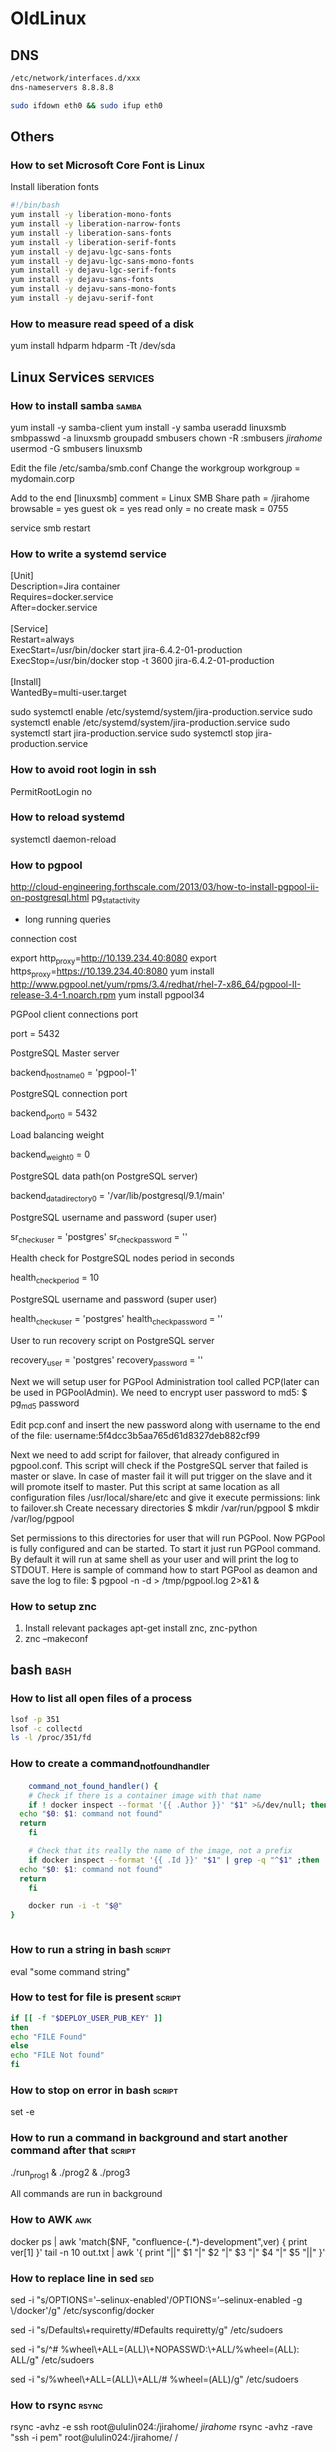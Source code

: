 * OldLinux
** DNS
   #+begin_src bash
   /etc/network/interfaces.d/xxx
   dns-nameservers 8.8.8.8

   sudo ifdown eth0 && sudo ifup eth0

   #+end_src
** Others
*** How to set Microsoft Core Font is Linux
    Install liberation fonts
    #+begin_src bash
      #!/bin/bash
      yum install -y liberation-mono-fonts
      yum install -y liberation-narrow-fonts
      yum install -y liberation-sans-fonts
      yum install -y liberation-serif-fonts
      yum install -y dejavu-lgc-sans-fonts
      yum install -y dejavu-lgc-sans-mono-fonts
      yum install -y dejavu-lgc-serif-fonts
      yum install -y dejavu-sans-fonts
      yum install -y dejavu-sans-mono-fonts
      yum install -y dejavu-serif-font

    #+end_src

*** How to measure read speed of a disk
    yum install hdparm
    hdparm -Tt /dev/sda
** Linux Services                                                  :services:
*** How to install samba                                              :samba:
    yum install -y samba-client
    yum install -y samba
    useradd linuxsmb
    smbpasswd -a linuxsmb
    groupadd smbusers
    chown -R :smbusers /jirahome/
    usermod -G smbusers linuxsmb

    Edit the file /etc/samba/smb.conf
    Change the workgroup
    workgroup = mydomain.corp

    Add to the end
    [linuxsmb]
    comment = Linux SMB Share
    path = /jirahome
    browsable = yes
    guest ok = yes
    read only = no
    create mask = 0755


    service smb restart

*** How to write a systemd service
    #+begin_verse
    [Unit]
    Description=Jira container
    Requires=docker.service
    After=docker.service

    [Service]
    Restart=always
    ExecStart=/usr/bin/docker start jira-6.4.2-01-production
    ExecStop=/usr/bin/docker stop -t 3600 jira-6.4.2-01-production

    [Install]
    WantedBy=multi-user.target
    #+end_verse
    sudo systemctl enable /etc/systemd/system/jira-production.service
    sudo systemctl enable /etc/systemd/system/jira-production.service
    sudo systemctl start jira-production.service
    sudo systemctl stop jira-production.service

*** How to avoid root login in ssh
    PermitRootLogin no
*** How to reload systemd
    systemctl daemon-reload

*** How to pgpool
    http://cloud-engineering.forthscale.com/2013/03/how-to-install-pgpool-ii-on-postgresql.html
    pg_stat_activity
    - long running queries
    connection cost

    export http_proxy=http://10.139.234.40:8080
    export https_proxy=https://10.139.234.40:8080
    yum install http://www.pgpool.net/yum/rpms/3.4/redhat/rhel-7-x86_64/pgpool-II-release-3.4-1.noarch.rpm
    yum install pgpool34

    PGPool client connections port

    port = 5432

    PostgreSQL Master server

    backend_hostname0 = 'pgpool-1'

    PostgreSQL connection port

    backend_port0 = 5432

    Load balancing weight

    backend_weight0 = 0

    PostgreSQL data  path(on PostgreSQL server)

    backend_data_directory0 = '/var/lib/postgresql/9.1/main'

    PostgreSQL username and password (super  user)

    sr_check_user = 'postgres'
    sr_check_password = ''

    Health check for PostgreSQL nodes period  in seconds

    health_check_period = 10

    PostgreSQL username and password (super  user)

    health_check_user = 'postgres'
    health_check_password = ''

    User to run recovery script on PostgreSQL  server

    recovery_user = 'postgres'
    recovery_password = ''

    Next we will setup user for PGPool Administration tool called PCP(later can be used in PGPoolAdmin). We need to encrypt user password to md5:
    $ pg_md5 password


    Edit pcp.conf and insert the new password along with username to the end of the file:
    username:5f4dcc3b5aa765d61d8327deb882cf99


    Next we need to add script for failover, that already configured in pgpool.conf. This script will check if the PostgreSQL server that failed is master or slave. In case of master fail it will put trigger on the slave and it will promote itself to master. Put this script at same location as all configuration files /usr/local/share/etc and give it execute permissions:
    link to failover.sh
    Create necessary directories
    $ mkdir /var/run/pgpool
    $ mkdir /var/log/pgpool

    Set permissions to this directories for user that will run PGPool.
    Now PGPool is fully configured and can be started. To start it just run PGPool command. By default it will run at same shell as your user and will print the log to STDOUT. Here is sample of command how to start PGPool as deamon and save the log to file:
    $ pgpool -n -d > /tmp/pgpool.log 2>&1 &

*** How to setup znc
    1. Install relevant packages
       apt-get install znc, znc-python
    2. znc --makeconf

** bash                                                                :bash:
*** How to list all open files of a process
    #+begin_src bash
      lsof -p 351
      lsof -c collectd
      ls -l /proc/351/fd
    #+end_src
*** How to create a command_not_found_handler
    #+BEGIN_SRC sh
    command_not_found_handler() {
    # Check if there is a container image with that name
    if ! docker inspect --format '{{ .Author }}' "$1" >&/dev/null; then
  echo "$0: $1: command not found"
  return
    fi

    # Check that its really the name of the image, not a prefix
    if docker inspect --format '{{ .Id }}' "$1" | grep -q "^$1" ;then
  echo "$0: $1: command not found"
  return
    fi

    docker run -i -t "$@"
}


    #+END_SRC
*** How to run a string in bash                                      :script:
    eval "some command string"
*** How to test for file is present                                  :script:
    #+begin_src bash
    if [[ -f "$DEPLOY_USER_PUB_KEY" ]]
    then
    echo "FILE Found"
    else
    echo "FILE Not found"
    fi
    #+end_src
*** How to stop on error in bash                                     :script:
    set -e
*** How to run a command in background and start another command after that :script:

    ./run_prog1 & ./prog2 & ./prog3

    All commands are run in background

*** How to AWK                                                          :awk:
    docker ps | awk 'match($NF, "confluence-(.*)-development",ver)  { print ver[1] }'
    tail -n 10 out.txt  | awk '{ print "||" $1 "|" $2 "|" $3 "|" $4 "|" $5 "||" }'
*** How to replace line in sed                                          :sed:
    sed -i "s/OPTIONS='--selinux-enabled'/OPTIONS='--selinux-enabled -g \/docker'/g" /etc/sysconfig/docker

    sed -i "s/Defaults\s\+requiretty/#Defaults    requiretty/g" /etc/sudoers

    sed -i "s/^# %wheel\s\+ALL=(ALL)\s\+NOPASSWD:\s\+ALL/%wheel\tALL=(ALL)\tNOPASSWD: ALL/g" /etc/sudoers

    sed -i "s/%wheel\s\+ALL=(ALL)\s\+ALL/# %wheel\tALL=(ALL)\tALL/g" /etc/sudoers

*** How to rsync                                                      :rsync:
    rsync -avhz -e ssh root@ululin024:/jirahome/ /jirahome/
    rsync -avhz -rave "ssh -i pem" root@ululin024:/jirahome/ /

    Remove any files that is not in src from dest
    rsync -avhz --delete src dest

    Exclude some directory to src
    rsync --exclude "relativedir" src dest

*** How to set proxy with username and password                       :proxy:
    Password has @ and ( . Replaced it with %28 and %40
    export http_proxy=http://sys_crowd_prod:Lkg%28%4069VxD@10.139.234.210:8080
    export https_proxy=https://sys_crowd_prod:Lkg%28%4069VxD@10.139.234.210:8080

*** How to zip files                                                    :zip:
    zip filename file1 file2

*** How to display date in some format
    date +[%Y:%m:%d %H:%M:%S]

*** How to mount windows share                                        :mount:
    1. Install samba and cifs
       #+begin_src shell
       yum install samba cifs-utils
       #+end_src
    2. mount the windows volume
       #+begin_src shell
       mount -t cifs -o user=username //servername/PackageRepository /ace
       #+end_src
*** How to inplace sort and remove duplicates
    sort -u -o file file
*** How to avoid ssh asking accept hosts
    Host *
    StrictHostKeyChecking no
*** How to pretty print a json
    echo '{"json":"obj"}' | python -mjson.tool

*** How to create a tar.gz of a directory
    tar -zcvf filename.tar.gz /mydir
*** How to return from function
*** How to set proxy for curl
    create a file called ~/.curlrc
    proxy = hostname:port

    #+begin_src bash
function myfunc()
{
    local  myresult='some value'
    echo "$myresult"
}

result=$(myfunc)   # or result=`myfunc`
echo $result

function myfunc()
{
    local  __resultvar=$1
    local  myresult='some value'
    eval $__resultvar="'$myresult'"
}

myfunc result
echo $result

function myfunc()
{
    local  __resultvar=$1
    local  myresult='some value'
    if [[ "$__resultvar" ]]; then
        eval $__resultvar="'$myresult'"
    else
        echo "$myresult"
    fi
}

myfunc result
echo $result
result2=$(myfunc)
echo $result2

    #+end_src

*** How to create a new user with sudo access
    useradd bamboo
    Centos:
    gpasswd -a bamboo wheel

*** How to create a new user with sudo access and ssh keys setup for passwordless login
    adduser demo
    passwd demo
    gpasswd -a demo wheel
    su - demo
    mkdir .ssh
    chmod 700 .ssh
    vi .ssh/authorized_keys
    chmod 600 .ssh/authorized_keys

*** How to create passwordless sudo
    Centos
    %wheel         ALL = (ALL) NOPASSWD: ALL
*** How to pass environment variables to sudo
    sudo var=val sh scriptname
*** How to allow bamboo to run sudo
    The error you will get is
    sudo: sorry, you must have a tty to run sudo
    Remove line Defaults    requiretty
*** How to change crt, cer file to pem
    ADD certs/iag.crt /tmp/iag.cer
    RUN openssl x509 -inform pem -in /tmp/iag.cer -outform der -out /tmp/iag.pem \
    && cp /tmp/iag.pem /etc/pki/ca-trust/source/anchors/iag.pemls \
    && update-ca-trust

    #+BEGIN_SRC bash
    cp iag.crt /usr/local/share/ca-certificates/
    update-ca-certificates
    #+END_SRC
*** How to perserve environment variable in sudo
    sudo -E
*** How to change shell
    chsh -s /bin/zsh
*** How to set java home
    export JAVA_HOME="/usr/lib/jvm/java-7-openjdk-amd64"
*** How to delete all files except latest 3
    ls -t | tail -n +4 | xargs rm --

*** How to extract rpm
    #+begin_src bash
      rpm2cpio file.rpm | cpio -i -d
    #+end_src
*** How to mount all entries in /etc/fstab without rebootm
    #+begin_src bash
      mount -a
    #+end_src
** postgresql                                                      :postgres:
*** How to connect to postgres

    /usr/pgsql-9.3/bin/psql -U <username> -d <database> -h <host>

*** How to restore postgres db
    pg_restore --username=confuser --host=localhost --port=5432 --password --exit-on-error --verbose --dbname=confluence ~/Conf_20150425_preupgrade.backup
*** How to drop all tables in postgres db
    drop schema public cascade
    create public schema
    PGPASSWORD=$DB_PASSWORD psql -h $DB_HOST -p $DB_PORT -U $DB_USERNAME $DB_NAME -t -c "drop schema public cascade"
    PGPASSWORD=$DB_PASSWORD psql -h $DB_HOST -p $DB_PORT -U $DB_USERNAME $DB_NAME -t -c "create schema public"
*** How to dump in postgresql

    pg_dump --username=confuser --host=localhost --port=5432 --password  --verbose confluence -F c -f out.dump

    without password prompt
    PGPASSWORD="mypass" pg_dump --username=confuser --host=localhost --port=5432 -w --verbose confluence -F c -f out.dump

*** Equivalent to oracle

    | Oracle  | Postgres   |
    |---------+------------|
    | LISTAGG | STRING_AGG |
    |         |            |
*** Find all views
    select * from information_schema.views WHERE table_schema NOT IN ('pg_catalog', 'information_schema')
    AND table_name !~ '^pg_';

*** Drop all views


    SELECT 'DROP VIEW ' || table_name || ';'
    FROM information_schema.views
    WHERE table_schema NOT IN ('pg_catalog', 'information_schema')
    AND table_name !~ '^pg_';

*** How to do backup
    1. Add wal archive
    2. mv all wal files to remote location.
    3. /usr/bin/psql -U postgres -W -c "select pg_start_backup('backup_${DATE}');" -p 15432 -h localhost
    4. rsync the data folder to backup location with new date
    5. /usr/bin/psql -U postgres -W -c "select pg_stop_backup();" -p 15432 -h localhost
    6. start backing up the wal files to the new date

*** How to restore
    1. Remove the data folder contents
    2. rsync the backed up data
    3. rsync the wal logs back
    4. remove /data/pg_xlog files
    5. create recovery.conf
       restore_command = 'cp /app_backup/pg_xlog/%f "%p"'
       recovery_target_time = '2015-08-13 14:10:00 AEST'
    6. Set permissions
       chown postgres:postgres $DATA_DIR/recovery.conf
       chmod 0600 $DATA_DIR/recovery.conf

*** How to switch log
    select pg_switch_xlog()
** jira                                                                :jira:
*** How to do database test in jira
    java -cp ./atlassian-log-analysis-0.1.1.jar:/opt/jira/./atlassian-jira-6.4.2-standalone/lib/ojdbc6-11.2.0.2.0.jar \
    com.atlassian.util.benchmark.JIRASQLPerformance jirauser password 'jdbc:oracle:thin:@//UALORA24:1525/CATL' oracle.jdbc.OracleDriver > out.txt

    java -cp ./atlassian-log-analysis-0.1.1.jar:/opt/jira/atlassian-jira-6.4.2-standalone/lib/postgresql-9.0-801.jdbc4.jar \
    com.atlassian.util.benchmark.JIRASQLPerformance jirauser Jir@_D3v 'jdbc:postgresql://ululin030:5432/jira' org.postgresql.Driver > out.txt

*** How to fix import errors in jira
    Jira does not handle \00 text ending well.

    wget -c -O atlassian-xml-cleaner-0.1.jar https://confluence.atlassian.com/download/attachments/12079/atlassian-xml-cleaner-0.1.jar?version=1&modificationDate=1307570821061&api=v2
    java -jar atlassian-xml-cleaner-0.1.jar entities.xml > entities-clean.xml

    [[https://confluence.atlassian.com/display/JIRA/Removing%2Binvalid%2Bcharacters%2Bfrom%2BXML%2Bbackups][Clean XML Dumps for Postgres]]

*** How to reindex via REST
    curl -u admin_username:admin_password -X POST $JIRAURL/rest/api/2/reindex?type=FOREGROUND
    curl -u admin_username:admin_password -X POST $JIRAURL/rest/api/2/reindex
    Type could be one of
    FOREGROUND
    BACKGROUND
    BACKGROUND_PREFFERED (default)

*** How to get application links via rest call
    curl -s -X GET -u <user>:<pass> -H "Accept: application/json" <hostname>/rest/applinks/1.0/listApplicationlinks | python -mjson.tool
*** How to delete application links via rest call
    curl -X DELETE -u <username>:<password> -H "Accept: application/json" localhost:8080/rest/applinks/1.0/applicationlink/2841b105-5904-3c0a-9710-1ff26ae88206

*** How to recover if user not allowed to login
    root@d537165747f1:/tmp# sudo -u postgres psql
    psql (9.3.7)
    Type "help" for help.
    postgres=# \connect jira;
    You are now connected to database "jira" as user "postgres".
    jira=# select * from cwd_directory;
    jira=# select * from cwd_directory;
    jira=# update cwd_directory set directory_position = 1 where id = 10700;
    UPDATE 1
    jira=# update cwd_directory set directory_position = 0 where id = 0;
    UPDATE 0
    jira=# select * from cwd_directory;
    jira=# update cwd_directory set directory_position = 0 where id = 1;
    UPDATE 1
    jira=# select * from cwd_directory;

** docker                                                            :docker:
*** How to change the location of docker images

    /etc/sysconfig/docker add in OPTS line "-g /someloc"
*** How to get running state of a docker container
    docker inspect -f "{{ .State.Running }}" container-name
*** How to setup docker registry
    docker run -d -p 5000:5000 \
    --restart=always --name registry registry:2

*** How to send file to boot2docker
    scp -i ~/.ssh/id_boot2docker -P 2022 file-to-upload docker@localhost:~
*** How to set proxy in boot2docker
*** How to set proxy when behind proxy changing ssl
    add cer file to /etc/ssl/cacerts.pem
    restart docker
*** How to make changes permanent in boot2docker
    boot2docker save

*** How to change the size of default base image
    Modify the docker config in /etc/sysconfig/docker-storage to add the line:
    DOCKER_STORAGE_OPTIONS= - -storage-opt dm.basesize=20G
    service docker stop
    rm /var/lib/docker NOTE THIS DELETES ALL IMAGES etc. SO MAKE A BACKUP
    service docker start
*** Use insecure registry
    #+begin_src bash
      sudo vim /usr/lib/systemd/system/docker.service
      #ExecStart=/usr/bin/dockerd
      ExecStart=/usr/bin/dockerd --insecure-registry 192.168.1.88:5000
    #+end_src
** IRC                                                                  :irc:
   /msg NickServ SET PASSWORD mynewpassword

** AWS                                                                  :aws:
*** Install awscli
    pip install awscli
    For Better UI
    pip install aws-shell
*** Install spark in ec2 cluster
    ./spark-ec2 --key-pair=spark --identity-file=~/personal/passwords/spark.pem --region=ap-southeast-2 launch
*** How to query using aws cli

    aws ec2 describe-instances --output text --query 'Reservations[*].Instances[*].[InstanceId,InstanceType,Tags[?Key==`Name`].Value]'

    aws ec2 describe-instances --output table --query 'Reservations[*].Instances[*].{ID:InstanceId,Type:InstanceType,Tags:Tags[?Key==`Name`].Value | [0]}'
*** How to change the ami's permission
    $ aws ec2 modify-image-attribute --image-id ami-2bb65342 --launch-permission "{\"Add\":[{\"UserId\":\"123456789012\"}]}"
*** EBS Volumes
    Network attached
    Persist even after the instances are terminated
    Highly Available and Reliable
    Can be used as a storage or boot partition
    Two Volume Types
    1. Standard   - Moderate / bursty I/O Requirements
    2. Provisioned IOPS  - High Performance I/O Requirements like db

*** Create EBS Volumes


    The volume could be /dev/sdf or /dev/xvdf
    sudo mkfs -t ext3 /dev/sdf
    sudo mount /dev/sdf /mnt/data-store
    /etc/fstab
    /dev/sdf /mnt/data-store ext3 defaults,noatime 1 2

*** Create Autoscaling

    export PATH
    export AWS_ACCESS_KEY=AKIAIOTLT6VHWGIJ2HZQ
    export AWS_SECRET_ACCESS_KEY=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
    export EC2_REGION=us-east-1
    export EC2_URL=https://us-east-1.ec2.amazonaws.com
    export AWS_ACCESS_KEY_ID=$AWS_ACCESS_KEY
    export AWS_SECRET_KEY=$AWS_SECRET_ACCESS_KEY
    export AWS_CLOUDFORMATION_HOME=/opt/aws/apitools/cfn
    export PATH=$AWS_CLOUDFORMATION_HOME/bin:$PATH
    export PATH=/opt/aws/bin:$PATH
    export AWS_CREDENTIALS_FILE=/home/ec2-user/.aws-credentials
    export AWS_CREDENTIAL_FILE=$AWS_CREDENTIALS_FILE
    export PATH=/usr/local/bin/aws-scripts-mon:$PATH
    export AMM_KEY_NAME=qwikLABS-L131-302767
    export PATH=/usr/local/bin/aws-scripts-mon:$PATH
    export AWS_DEFAULT_REGION=us-east-1

    Create autoscale launch config
    as-create-launch-config --image-id <PasteYourAMIIdHere> --instance-type t1.micro --key <PasteYourKeyNameHere> --group <PasteYourSecurityGroupHere> --user-data-file as-bootstrap.sh --launch-config lab-lc


    Check for metadata
    ec2-metadata

    check for metadata about the placement group
    ec2-metadata -z

    Set the autoscaling group
    as-create-auto-scaling-group lab-as-group --availability-zones <PasteYourAvailabilityZoneHere> --launch-configuration lab-lc --load-balancers <PasteYourElasticLoadBalancerHere> --max-size 5 --min-size 1
    as-create-auto-scaling-group lab-as-group --availability-zones us-east-1a --launch-configuration lab-lc --load-balancers qlstack2-ElasticL-YH2U2F6BVD9I --max-size 5 --min-size 1


    aws autoscaling create-launch-configuration --launch-configuration-name odtestlaunch --image-id ami-1b3b462b --instance-type t1.micro

    aws autoscaling describe-launch-configurations --launch-configuration-names odtestlaunch


    aws autoscaling create-auto-scaling-group --auto-scaling-group-name spotodtestgroup --launch-configuration-name odtestlaunch --min-size 2 --max-size 2 --availability-zones <Your Availability Zone>

    aws autoscaling describe-auto-scaling-groups


    aws autoscaling enable-metrics-collection --auto-scaling-group-name spotodtestgroup --granularity 1Minute --metrics GroupInServiceInstances

    aws autoscaling create-launch-configuration --launch-configuration-name spottestlaunch --image-id ami-1b3b462b --instance-type t1.micro --spot-price 0.03

    aws autoscaling describe-launch-configurations --launch-configuration-names spottestlaunch

    aws autoscaling update-auto-scaling-group --auto-scaling-group-name spotodtestgroup --launch-configuration-name spottestlaunch --min-size 0 --max-size 6 --desired-capacity 4

    aws autoscaling update-auto-scaling-group --auto-scaling-group-name spotodtestgroup --launch-configuration-name spottestlaunch --desired-capacity 6

    aws autoscaling put-scaling-policy --auto-scaling-group-name spotodtestgroup --policy-name spotodtestpolicy --adjustment-type ExactCapacity --scaling-adjustment 0




==================================================================================================================
Create Auto Scaling Notifications
==================================================================================================================

as-put-notification-configuration lab-as-group --topic-arn <PasteTheTopicARNHere> --notification-types autoscaling:EC2_INSTANCE_LAUNCH, autoscaling:EC2_INSTANCE_TERMINATE
as-put-notification-configuration lab-as-group --topic-arn arn:aws:sns:us-east-1:992013841892:lab-as-topic --notification-types autoscaling:EC2_INSTANCE_LAUNCH, autoscaling:EC2_INSTANCE_TERMINATE



==================================================================================================================
Create Auto Scaling Policies
==================================================================================================================

as-put-scaling-policy lab-scale-up-policy --auto-scaling-group lab-as-group --adjustment=1 --type ChangeInCapacity --cooldown 300


as-put-scaling-policy lab-scale-down-policy --auto-scaling-group lab-as-group "--adjustment=-1" --type ChangeInCapacity --cooldown 300


==================================================================================================================
Wrapping Up
==================================================================================================================

as-describe-scaling-activities --show-long

** Zsh
    1. Kill x<TAB> will do autocomplete with the process id of process name starting with x
    2. !$ expands to the previous history line’s last argument, !^ expands to the first argument, !:n to the n-th argument.
    3. <42-69> globs numbers between 42 and 69. Drop the number(s) to make it open-valued. {42..69} expands to the numbers between 42 and 69.
    4. ESC-RETURN inserts a literal newline, so you can edit longer commands easily.
    5. cat {file1, file2}
** Salt                                                                :salt:
   salt-cloud -m ~/learn/uni/project/sw/salt/cloud.maps.d/ec2.map -P

** Spark
   -Dspark.local.dir=/mnt/spark

** Oracle                                                            :oracle:
*** How to see all views in oracle
    select * from all_views where owner = 'JIRAUSER';
*** How to see all tables in oracle
    select * from all_tables where owner = 'JIRAUSER';
*** How to export Data in Oracle
    exp username/password
** Others
*** How to Run Java in port 80 or 443
    1. Allow java bin to run in privileged mode
       #+begin_src shell
       /usr/sbin/setcap 'cap_net_bind_service=+ep' /loc/to/java
       #+end_src
    2. If java throws error like libjli.so not found. Add the libjli.so folder to be allowed.
       #+begin_src shell
       cat > /etc/ld.so.conf.d/java.conf <<EOF
       /usr/java/jire_1.8.40/lib/amd64/jli
       EOF
       #+end_src
    3. Exec ldconfig
       #+begin_src shell
       ldconfig
       #+end_src
*** How to edit xml using augeas
    augtool --noload --noautoload --echo

    set /augeas/load/Xml/lens "Xml.lns"
    set /augeas/load/Xml/incl "/tmp/foo.xml"
    load

    set /augeas/load/Shellvars_list/lens "Shellvars_list.lns"
    set /augeas/load/Shellvars_list/incl "/tmp/test.properties"
    load

    set /augeas/load/Simplevars/lens "Shellvars.lns"
    set /augeas/load/Simplevars/incl "/tmp/test.properties"
    load


    set /augeas/load/Properties/lens "Properties.lns"
    set /augeas/load/Properties/incl "/tmp/test.properties"
    load
*** How to setup guard file for coffeescript
    https://github.com/guard/guard-coffeescript
*** How to develop a phonegap application with ionic framework
    1. Download and install nodejs
    2. Download and Install phonegap in OSX
    3. Download and Install phonegap in your android through your play store
    4. Install ionic
       npm install -g cordova ionic
    5. Start an ionic project
       ionic start <appname> sidemenu
    6. Install android sdk
    7.
*** How to use Yeoman
    npm install -g yo bower grunt-cli gulp
    npm install -g generator-angular
    yo angular --coffee

*** How to run consul
    [[https://www.consul.io/intro/getting-started/install.html][consul]]
*** How to use qfc
    git clone https://github.com/pindexis/qfc $HOME/.qfc
*** how to check vm statistics
    vmstat 1
*** How to set npm proxy
    #+BEGIN_SRC sh
    npm config set proxy http://proxy.company.com:8080
    npm config set https-proxy http://proxy.company.com:8080
    #+END_SRC
    #+BEGIN_SRC sh
    export npm_config_proxy http://proxy.company.com:8080
    export npm_config_https_proxy http://proxy.company.com:8080
    #+END_SRC
*** How to set npm insecure
    npm set strict-ssl false
*** How to run js from command line
    apt-get install libmozjs-24-bin
*** How to install selenium
    Install xvfb to run chrome headlessly
    sudo apt-get install xvfb
    sudo apt-get install unzip
    wget -N http://chromedriver.storage.googleapis.com/2.20/chromedriver_linux64.zip
    unzip chromedriver_linux64.zip
    chmod +x chromedriver
    sudo mv -f chromedriver /usr/local/share/chromedriver
    sudo ln -s /usr/local/share/chromedriver /usr/local/bin/chromedriver
    sudo ln -s /usr/local/share/chromedriver /usr/bin/chromedriver
*** How to setup a angular, coffee, leaflet project
    install nvm
    npm install yo bower grunt-cli gulp
    npm install generator-angular
*** How to run aspell
    aspell --lang=en --mode=tex check file.tex
*** How to convert esri to geojson
    ogr2ogr -f GeoJSON test.json ~/Downloads/test.json OGRGeoJSON
*** How to clear totem player history
    rm ~/.local/share/recently-used.xbel
*** How to use PGP
    1. In Mac download and install PGP from [[https://gpgtools.org][PGP For OSX]]
    2. Create your own key
    3. Set the keyboard shortcut
*** How to run maven with cucumber options
    mvn test -Dcucumber.options="--tags @CalculateHomePremium_Buildings_EnvSmokeTest"

*** How to find list of open files by process id
    #+begin_src bash
      lsof +f g -ap <PROCESS_ID>
    #+end_src
*** How to get input from file but have user to skip to next line
    #+begin_src bash
      exec 3<file
      while read -u 3 line;do echo echo "$line"; read -p "Press any key" -n 1;done
    #+end_src
*** How to add user to a groups
    sudo gpasswd -a ${USER} docker
** openssl
   #+begin_src bash
   openssl x509 -in some_pem_file.pem -text
   #+end_src
*** Export cert from website
    #+BEGIN_SRC bash
    echo | openssl s_client -connect yoursever:port 2>&1 | sed -ne '/-BEGIN CERTIFICATE-/,/-END CERTIFICATE-/p' > yourcert.pem l l
    openssl s_client -showcerts -connect website.com:443 </dev/null 2>/dev/null|openssl x509 -outform PEM > ~/Downloads/website.pem
    #+END_SRC
** Volumes
   Physical Volumes
     - pvcreate /dev/sdb
     -
   Volume Groups
     vgcreate volname /dev/sdb /dev/sdc
     vgdisplay
     vgreduce volname /dev/sdc
     vgextend volname /dev/sdc
     vgscan
   Logical Volumes
     lvcreate -n logical_vol_name --size 4G volname
     lvdisplay
     lvremove /dev/volname/logical_vol_name
     lvextend -L +2G /dev/volname/logical_vol_name
     lvreduce -L -2G /dev/volname/logical_vol_name
   mkfs.ext4 /dev/volname/logical_vol_name
** selinux httpd
   chcon -Rv --type=httpd_sys_content_t /html
** Kernel
*** Drop Caches
    #+begin_src bash
    sync; echo 3 > /proc/sys/vm/drop_caches
    #+end_src
** setuid and setgid
   u+s and g+s
** setfacl and getfacl
   setfacl -m u:someuser:rw file_or_dir
   getfacl file_or_dir
   getfacl file_or_dir | getfacl --set-file=- file_or_dir
** selinux
   Modes
   1. Enabled
   2. Passive
   3. Disabled
      Check the status of selinux
      #+begin_src bash
      sestatus
      getenforce
      #+end_src
** nsupdate
   #+begin_src bash
     cat > dnsfile <<EOF
     server 10.100.246.10
     update delete fe1.example.com.
     update add fe1.example.com. 300 A 10.100.246.20
     send
     update delete 20.246.100.10.in-addr.arpa. 300 PTR
     update add 20.246.100.10.in-addr.arpa. 300 PTR fe1.example.com.
     send
     EOF
     nsupdate dnsfile
   #+end_src
** certificates
   Add root certificates
   #+begin_src bash
     #!/bin/bash

     ## Copy the attachment from $RS_ATTACH_DIR

     sudo ls -l $RS_ATTACH_DIR/iag-ca.cer

     sudo cp $RS_ATTACH_DIR/iag-ca.cer /etc/pki/ca-trust/source/anchors/

     ## Update the certificates ##
     sudo update-ca-trust extract

   #+end_src
** nslookup
   #+BEGIN_SRC bash
nslookup
> set querytype=soa
> live.gsteasyonline.com

   #+END_SRC
** xargs
   - use -I {} . This means you can use "{}" anywhere for the input text to be
   replaced
   - use -P 10 to run 10 in parallel.

** lsattr chattr
   - +i immutable
   - +u undeletable. If deleted, the file can be recovered using undeletion tool
   - +s secure delete a file.
* SELinux
** Concepts
  - It is a Labelling System
  - Current Access control is called DAC (Discretionary Access Control)
    - The user gives access. He can mess it up
  - SELinux provides MAC (Mandatory Access Control)
  - Terminologies
    1. Objects
       - Anything on linux system is considered as object
    2. Subjects
       - Users and Processes. Only in MLS Policy
    3. Labels
       - A.K.A Security Contexts
    4.
  - SELinux Components
    1. Modes
       - Types of Modes: Disabled, Permissive, Enforced
         #+BEGIN_SRC bash
         getenforce # get mode
         sestatus
         setenforce 1 # add to Enforceing mode
         setenforce 0 # add to Permissive mode
         #+END_SRC
       - /etc/selinux/config is used for making selinux changes permanent
       - You can change in grub as well. add enforcing = 0 in the kernel line.
    2. Labels
       - Label contains User, Role, Type, Level
       - Levels are rarely used
       - -Z to existing commands to see the selinux labels
    3. Policy Types
       - Targeted policy is the default policy on RHEL
       - Types: Targeted, minimal, mls
       - MLS: Multilevel security
       - MLS is for government grade security and it is complex
       - minimal: is for low spec machines. Barebones of Targeted policy
    4. Policy Rules and Packages
       - SELinux Policy are loaded into kernel dynamically at runtime
       - Policy reside at /etc/selinux/targeted or /etc/selinux/mls or /etc/selinux/minimal
  - Type Enforcement
    - Targeted Policy depends heavily on type and hence implements technology called Type Enforcement (TE)
    - Objects with same security requirement are grouped together with same type
    - Objects with same type are allowed to access and interact with each other
    - In the context of processes, we call type as domain
    - unconfined_t domain in the domain in which processes not part of selinux run
    #+BEGIN_SRC bash
    # Get all selinux types
    seinfo -t
    # Get all selinux users
    seinfo -u
    # Get all user account mapping to selinux user
    semanage login -l
    #+END_SRC
  - Default rule is to deny all
  - Policy Lookup results gets stored in Access Vector Cache (AVC)
  - MAC sits on top of DAC. First DAC Rules are checked then MAC
  - To list all unconfined domains
    #+BEGIN_SRC bash
    seinfo -aunconfined_domain_type -x
    #+END_SRC
  - To see all allow rules
    #+BEGIN_SRC bash
    sesearch --allow
    #+END_SRC
  - To see all loaded policy modules
    #+BEGIN_SRC bash
    semodule -l
    #+END_SRC
  - Booleans
    - Allow to make on the fly dynamic changes
    - To list all Booleans
      #+BEGIN_SRC bash
      getsebool -a
      semanage boolean -l
      #+END_SRC
    - To get and set booleans
      #+BEGIN_SRC bash
      setsebool samba_export_all_ro on
      setsebool samba_export_all_ro off

      # To make setting permananet
      setsetbool samba_export_all_ro on -P
      #+END_SRC
  - audit2allow to create new rules based on current error messages
    - To show all the denied errors in human readable form
    #+BEGIN_SRC bash
    audit2allow -wa
    #+END_SRC
    - To create a new policy from error messages
      #+BEGIN_SRC bash
      audit2allow -aM
      #+END_SRC
  - Permissive Domains
    - Allow specific domains into permissive modes
    - To list selinux permissive domains
      #+BEGIN_SRC bash
      semanage permissive -l
      #+END_SRC
    - To make a domain permissive and remove it
      #+BEGIN_SRC bash
      semanage permissive -a httpd_t
      semanage permissive -d httpd_t
      #+END_SRC
  - Create a new context and restore context
  - Copy files inherit labels from the target location
  - Move files will retain their original labels
  - To preserve selinux while copying
    #+BEGIN_SRC bash
    cp -c src dest
    cp --preserve=context src dest
    #+END_SRC
  - While relabeling uses /etc/selinux/targeted/contexts/files/file_contexts
  - To force relabeling touch /root/.autorelabel. This will remove all labels and reset based on the file_contexts file
  - To add entries to file_contexts
    #+BEGIN_SRC bash
    semanage fcontext -at httpd_sys_content_t "web(/.*)?"
    #+END_SRC
  - Log file: /var/log/audit/audit.log and/or /var/log/messages if setroubleshootd is running or not
    - "SELinux is preventing" in /var/log/messages
    - "denied" in /var/log/audit/audit.log
    - Run setroubleshootd
  - There are lots of audit denied not logged. This is by design as they dont cause any harm. seinfo shows it
** Commands
*** Find Any audit errors
    #+BEGIN_SRC bash
       ausearch -m AVC,USER_AVC,SELINUX_ERR,USER_SELINUX_ERR -i
    #+END_SRC
* cloudinit

  init local  -> cloud-init init -l
  init        -> cloud-init init
  config      -> cloud-init modules -m config
  final       -> cloud-init modules -m final

* Commands & Snippets
** apk
*** Install package from testing repository without changing configuration files
    #+begin_src bash
    apk add logwatch --update-cache --repository http://dl-cdn.alpinelinux.org/alpine/edge/testing/ --allow-untrusted
    #+end_src
** apt
*** How to find which package the file belongs to
    apt-file update
    apt-file search filename

*** Proxy for apt
    Add these two lines to /etc/apt/apt.conf
    #+BEGIN_SRC bash
    Acquire::http::Proxy "http://proxy:8080/";
    Acquire::https::Proxy "http://proxy:8080/";
    #+END_SRC

*** update package
    #+BEGIN_SRC bash
    apt-get install --only-upgrade <packagename>
    #+END_SRC
** cron
*** Generic Format
    ENV_VAR=value
    MAILTO=xyz@xxx.com
    min hour day month year username flock -nx /var/somelockfile.lock task
*** How to make cron job to dump to a file with name contains date     :cron:
    run at every minute
    */1 * * * * ls >> /somefolder/$(date '+\%Y\%m\%d_\%H\%M\%S').txt
    run at 2 AM every day
    00 02 * * * ls >> /somefolder/$(date '+\%Y\%m\%d_\%H\%M\%S').txt
*** How to set cron job in script                                      :cron:
    echo "*/5 * * * * rsync -aq from to" > /tmp/mycron
    crontab /tmp/mycron
    rm /tmp/mycron
*** How to remove all cron jobs                                        :cron:
    crontab -r
** fstab
   sudo blkid
** locale
*** Set locale
    locale
    sudo locale-gen "en_US.UTF-8"
    sudo dpkg-reconfigure locales

** lsof
*** kill all process by user
    #+BEGIN_SRC bash
    kill -9 `lsof -t -u someuser`
    #+END_SRC

*** Find process with open port
   #+BEGIN_SRC bash
   lsof -i TCP:22
   #+END_SRC

*** Find all open files by PID
   #+BEGIN_SRC bash
   lsof -p somepid
   #+END_SRC

*** Find all the open files in directory
   #+BEGIN_SRC bash
   lsof +d /somedir
   lsof +D /somedir
   #+END_SRC
** nc
*** Client
    #+BEGIN_SRC bash
    nc localhost 22
    #+END_SRC

*** Server
    #+BEGIN_SRC bash
    nc -l localhost 3000
    #+END_SRC

*** Transfer files
    #+BEGIN_SRC bash
    nc -l localhost 3000 > test
    cat somefile > nc localhost 3000
    #+END_SRC

*** Using udp
    #+BEGIN_SRC bash
    nc -u -l localhost 3000
    nc -u localhost 3000
    #+END_SRC

*** Port scanning
    #+BEGIN_SRC bash
    nc -zv somehost 1000-65535
    nc -zv somehost 22 80 8080
    #+END_SRC
** ntp
*** Setup
**** Centos
     #+begin_src bash
       #!/bin/bash
       yum install ntp
       systemctl start ntpd
       systemctl enable ntpd
     #+end_src
*** Set Timezone
**** Centos
     #+begin_src bash
       #!/bin/bash
       rm -f /etc/localtime
       ln -s /usr/share/zoneinfo/Australia/Sydney /etc/localtime
     #+end_src
**** Ubuntu
     #+begin_src bash
       #!/bin/bash
       sudo rm /etc/localtime
       sudo ln -s /usr/share/zoneinfo/America/New_York /etc/localtime
       dpkg-reconfigure --frontend noninteractive tzdata
     #+end_src
**** Alpine
     #+begin_src bash
     cp /usr/share/zoneinfo/Europe/Brussels /etc/localtime
     #+end_src
*** Set time behind proxy
    #+begin_src bash
      10 6,7,19,20 * * * date -s "$(curl -x http://fwdpxyl001:3128 -sD - google.com | grep '^Date:' | cut -d' ' -f3-6)Z"
    #+end
** openssl
*** Create a self signed certificate for localhost
   #+BEGIN_SRC
openssl req -x509 -out localhost.crt -keyout localhost.key \
  -newkey rsa:2048 -nodes -sha256 \
  -subj '/CN=localhost' -extensions EXT -config <( \
   printf "[dn]\nCN=localhost\n[req]\ndistinguished_name = dn\n[EXT]\nsubjectAltName=DNS:localhost\nkeyUsage=digitalSignature\nextendedKeyUsage=serverAuth")

   #+END_SRC
** parted
   yum install parted
  parted /dev/xvdb
 mklabel gpt
mkpart docker ext4 0% 50%

** socat
*** Connect System command to STDOUT
    #+BEGIN_SRC bash
    socat SYSTEM:date -
    #+END_SRC
*** Connect STDIN to http server
    #+BEGIN_SRC bash
    socat - TCP:localhost:80,crnl
    #+END_SRC
*** Send a compressed file to server
    #+BEGIN_SRC bash
    tar czf - /folder/to/backup | socat TCP:hostname:4242 -
    #+END_SRC
** wget
   --no-check-certificate
** yum
*** Install epel repo in centos
    yum install epel-release

*** Dump and restore all the versions of software installed
    yum-debug-dump
    yum-debug-restore

*** Lock the version of an installed software
    yum install yum-plugin-versionlock
    yum versionlock package

*** sync epel repo
    reposync --repoid=epel --download_path=epel

*** check whether the package installed
    yum list installed pkgname

*** check which package provides files
    yum provides file-name
*** List all Repository configured
    yum repolist
    yum repolist enabled
    yum repolist disabled

*** Enable Repo
    #+begin_src bash
    yum-config-manager --enable epel
    #+end_src
** redhat
*** Check for redhat 6 or 7
   #+BEGIN_SRC sh
   if grep -q -i "release 6" /etc/redhat-release ; then
    rhel6only=1
    elif grep -q -i "release 7" /etc/redhat-release ; then
    rhel7only=1
    else
    echo "Running neither RHEL6.x nor RHEL 7.x !"
    fi

   #+END_SRC
** Service
*** Redhat 6
    service puppet stop
    service puppet start
    chkconfig --list
    chkconfig puppet off
    chkconfig puppet on
*** Redhat 7
    systemctl start puppet
    systemctl stop puppet
    systemctl disable puppet
    systemctl enable puppet
** install
   command use to install binaries.